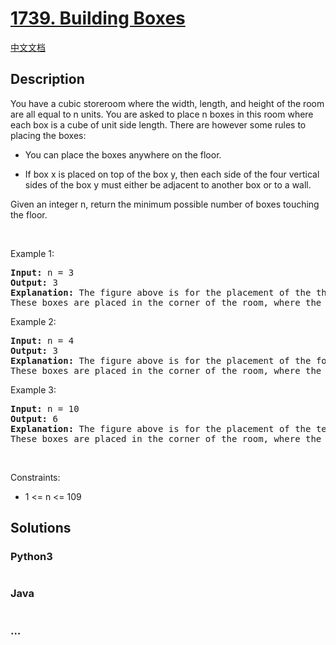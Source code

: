 * [[https://leetcode.com/problems/building-boxes][1739. Building Boxes]]
  :PROPERTIES:
  :CUSTOM_ID: building-boxes
  :END:
[[./solution/1700-1799/1739.Building Boxes/README.org][中文文档]]

** Description
   :PROPERTIES:
   :CUSTOM_ID: description
   :END:

#+begin_html
  <p>
#+end_html

You have a cubic storeroom where the width, length, and height of the
room are all equal to n units. You are asked to place n boxes in this
room where each box is a cube of unit side length. There are however
some rules to placing the boxes:

#+begin_html
  </p>
#+end_html

#+begin_html
  <ul>
#+end_html

#+begin_html
  <li>
#+end_html

You can place the boxes anywhere on the floor.

#+begin_html
  </li>
#+end_html

#+begin_html
  <li>
#+end_html

If box x is placed on top of the box y, then each side of the four
vertical sides of the box y must either be adjacent to another box or to
a wall.

#+begin_html
  </li>
#+end_html

#+begin_html
  </ul>
#+end_html

#+begin_html
  <p>
#+end_html

Given an integer n, return the minimum possible number of boxes touching
the floor.

#+begin_html
  </p>
#+end_html

#+begin_html
  <p>
#+end_html

 

#+begin_html
  </p>
#+end_html

#+begin_html
  <p>
#+end_html

Example 1:

#+begin_html
  </p>
#+end_html

#+begin_html
  <p>
#+end_html

#+begin_html
  </p>
#+end_html

#+begin_html
  <pre>
  <strong>Input:</strong> n = 3
  <strong>Output:</strong> 3
  <strong>Explanation:</strong> The figure above is for the placement of the three boxes.
  These boxes are placed in the corner of the room, where the corner is on the left side.
  </pre>
#+end_html

#+begin_html
  <p>
#+end_html

Example 2:

#+begin_html
  </p>
#+end_html

#+begin_html
  <p>
#+end_html

#+begin_html
  </p>
#+end_html

#+begin_html
  <pre>
  <strong>Input:</strong> n = 4
  <strong>Output:</strong> 3
  <strong>Explanation:</strong> The figure above is for the placement of the four boxes.
  These boxes are placed in the corner of the room, where the corner is on the left side.
  </pre>
#+end_html

#+begin_html
  <p>
#+end_html

Example 3:

#+begin_html
  </p>
#+end_html

#+begin_html
  <p>
#+end_html

#+begin_html
  </p>
#+end_html

#+begin_html
  <pre>
  <strong>Input:</strong> n = 10
  <strong>Output:</strong> 6
  <strong>Explanation:</strong> The figure above is for the placement of the ten boxes.
  These boxes are placed in the corner of the room, where the corner is on the back side.</pre>
#+end_html

#+begin_html
  <p>
#+end_html

 

#+begin_html
  </p>
#+end_html

#+begin_html
  <p>
#+end_html

Constraints:

#+begin_html
  </p>
#+end_html

#+begin_html
  <ul>
#+end_html

#+begin_html
  <li>
#+end_html

1 <= n <= 109

#+begin_html
  </li>
#+end_html

#+begin_html
  </ul>
#+end_html

** Solutions
   :PROPERTIES:
   :CUSTOM_ID: solutions
   :END:

#+begin_html
  <!-- tabs:start -->
#+end_html

*** *Python3*
    :PROPERTIES:
    :CUSTOM_ID: python3
    :END:
#+begin_src python
#+end_src

*** *Java*
    :PROPERTIES:
    :CUSTOM_ID: java
    :END:
#+begin_src java
#+end_src

*** *...*
    :PROPERTIES:
    :CUSTOM_ID: section
    :END:
#+begin_example
#+end_example

#+begin_html
  <!-- tabs:end -->
#+end_html
